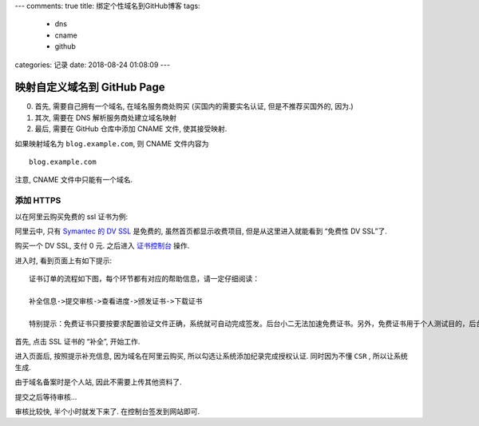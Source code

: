 ---
comments: true
title: 绑定个性域名到GitHub博客
tags:
  - dns
  - cname
  - github
categories: 记录
date: 2018-08-24 01:08:09
---

映射自定义域名到 GitHub Page
============================

0. 首先, 需要自己拥有一个域名, 在域名服务商处购买 (买国内的需要实名认证,
   但是不推荐买国外的, 因为.)
1. 其次, 需要在 DNS 解析服务商处建立域名映射
2. 最后, 需要在 GitHub 仓库中添加 CNAME 文件, 使其接受映射.

.. raw:: html

   <!--more-->

如果映射域名为 ``blog.example.com``, 则 CNAME 文件内容为

::

   blog.example.com

注意, CNAME 文件中只能有一个域名.

添加 HTTPS
----------

以在阿里云购买免费的 ssl 证书为例:

阿里云中, 只有 `Symantec 的 DV
SSL <https://www.aliyun.com/product/cas#product-area2>`__ 是免费的,
虽然首页都显示收费项目, 但是从这里进入就能看到 “免费性 DV SSL”了.

购买一个 DV SSL, 支付 0 元. 之后进入
`证书控制台 <https://yundun.console.aliyun.com/?p=cas#/cas/home>`__
操作.

进入时, 看到页面上有如下提示:

::

   证书订单的流程如下图，每个环节都有对应的帮助信息，请一定仔细阅读：

   补全信息->提交审核->查看进度->颁发证书->下载证书

   特别提示：免费证书只要按要求配置验证文件正确，系统就可自动完成签发。后台小二无法加速免费证书。另外，免费证书用于个人测试目的，后台小二无法提供安装部署的工单咨询服务噢！

首先, 点击 SSL 证书的 “补全”, 开始工作.

进入页面后, 按照提示补充信息, 因为域名在阿里云购买,
所以勾选让系统添加纪录完成授权认证. 同时因为不懂 ``CSR`` ,
所以让系统生成.

由于域名备案时是个人站, 因此不需要上传其他资料了.

提交之后等待审核…

审核比较快, 半个小时就发下来了. 在控制台签发到网站即可.

